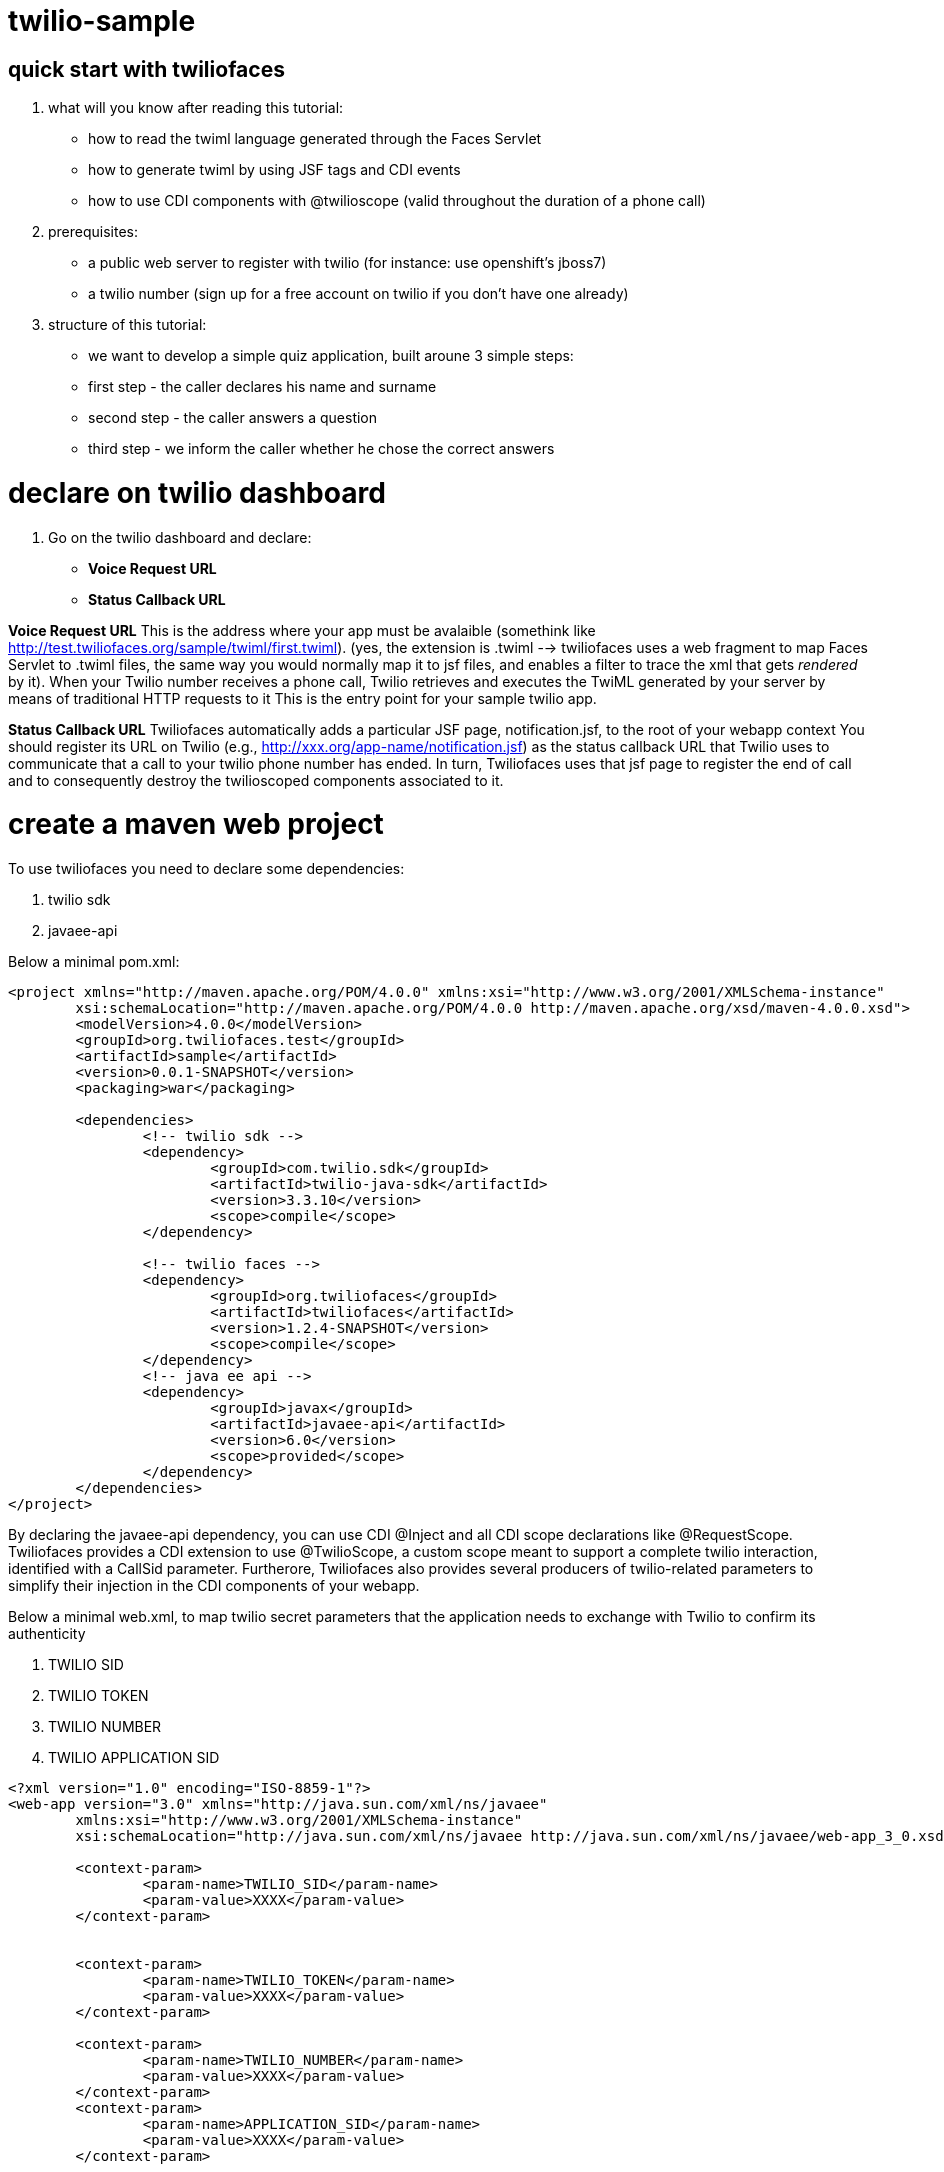 twilio-sample
=============

== quick start with twiliofaces

. what will you know after reading this tutorial:

- how to read the twiml language generated through the Faces Servlet
- how to generate twiml by using JSF tags and CDI events 
- how to use CDI components with @twilioscope (valid throughout the duration of a phone call)
  
. prerequisites:

- a public web server to register with twilio (for instance: use openshift's jboss7)
- a twilio number (sign up for a free account on twilio if you don't have one already)
[remember to copy from twilio dashboard your ACCOUNT SID, your AUTH TOKEN, your TWILIO NUMBER]
  
. structure of this tutorial:
 
- we want to develop a simple quiz application, built aroune 3 simple steps:
- first step  - the caller declares his name and surname
- second step - the caller answers a question
- third step - we inform the caller whether he chose the correct answers

= declare on twilio dashboard

. Go on the twilio dashboard and declare:
- *Voice Request URL* 
- *Status Callback URL*

*Voice Request URL* 
This is the address where your app must be avalaible (somethink like http://test.twiliofaces.org/sample/twiml/first.twiml). 
(yes, the extension is .twiml --> twiliofaces uses a web fragment to map Faces Servlet to .twiml files, the same way you would normally map it to jsf files,
and enables a filter to trace the xml that gets _rendered_ by it).
When your Twilio number receives a phone call, Twilio retrieves and executes the TwiML generated by your server by means of traditional HTTP requests to it
This is the entry point for your sample twilio app. 

*Status Callback URL*
Twiliofaces automatically adds a particular JSF page, notification.jsf, to the root of your webapp context
You should register its URL on Twilio (e.g., http://xxx.org/app-name/notification.jsf) as the status callback URL that
Twilio uses to communicate that a call to your twilio phone number has ended.
In turn, Twiliofaces uses that jsf page to register the end of call and to consequently destroy the twilioscoped components associated to it.

= create a maven web project

To use twiliofaces you need to declare some dependencies:

. twilio sdk
. javaee-api

Below a minimal pom.xml:

----

<project xmlns="http://maven.apache.org/POM/4.0.0" xmlns:xsi="http://www.w3.org/2001/XMLSchema-instance"
	xsi:schemaLocation="http://maven.apache.org/POM/4.0.0 http://maven.apache.org/xsd/maven-4.0.0.xsd">
	<modelVersion>4.0.0</modelVersion>
	<groupId>org.twiliofaces.test</groupId>
	<artifactId>sample</artifactId>
	<version>0.0.1-SNAPSHOT</version>
	<packaging>war</packaging>

	<dependencies>
		<!-- twilio sdk -->
		<dependency>
			<groupId>com.twilio.sdk</groupId>
			<artifactId>twilio-java-sdk</artifactId>
			<version>3.3.10</version>
			<scope>compile</scope>
		</dependency>

		<!-- twilio faces -->
		<dependency>
			<groupId>org.twiliofaces</groupId>
			<artifactId>twiliofaces</artifactId>
			<version>1.2.4-SNAPSHOT</version>
			<scope>compile</scope>
		</dependency>
		<!-- java ee api -->
		<dependency>
			<groupId>javax</groupId>
			<artifactId>javaee-api</artifactId>
			<version>6.0</version>
			<scope>provided</scope>
		</dependency>
	</dependencies>
</project>

----
By declaring the javaee-api dependency, you can use CDI @Inject and all CDI scope declarations like @RequestScope.
Twiliofaces provides a CDI extension to use @TwilioScope, a custom scope meant to support a complete twilio interaction,
identified with a CallSid parameter. Furtherore, Twiliofaces also provides several producers of twilio-related parameters
to simplify their injection in the CDI components of your webapp.

Below a minimal web.xml, to map twilio secret parameters that the application needs to exchange with Twilio to confirm its authenticity

. TWILIO SID
. TWILIO TOKEN
. TWILIO NUMBER
. TWILIO APPLICATION SID

----

<?xml version="1.0" encoding="ISO-8859-1"?>
<web-app version="3.0" xmlns="http://java.sun.com/xml/ns/javaee"
	xmlns:xsi="http://www.w3.org/2001/XMLSchema-instance"
	xsi:schemaLocation="http://java.sun.com/xml/ns/javaee http://java.sun.com/xml/ns/javaee/web-app_3_0.xsd">

	<context-param>
		<param-name>TWILIO_SID</param-name>
		<param-value>XXXX</param-value>
	</context-param>


	<context-param>
		<param-name>TWILIO_TOKEN</param-name>
		<param-value>XXXX</param-value>
	</context-param>

	<context-param>
		<param-name>TWILIO_NUMBER</param-name>
		<param-value>XXXX</param-value>
	</context-param>
	<context-param>
		<param-name>APPLICATION_SID</param-name>
		<param-value>XXXX</param-value>
	</context-param>

</web-app>

----
In case you use twilio api only to receive phone calls, you dont't need to declare these parameters. Instead, if you want to start a call
from your app, you must have them. 
Whereas in this tutorial we don't use this capability, it's important to know where to configure
these reserved pieces of information. 

Below an almost empty beans.xml (to start CDI container):

----

<?xml version="1.0" encoding="UTF-8"?>
<beans xmlns="http://java.sun.com/xml/ns/javaee" xmlns:xsi="http://www.w3.org/2001/XMLSchema-instance"
   xsi:schemaLocation="
      http://java.sun.com/xml/ns/javaee 
      http://java.sun.com/xml/ns/javaee/beans_1_0.xsd">
</beans>


----


== CDI controllers to play with our Quiz!

We use a simple class "LogController"  where receives all events lied to the twiml production:
using @observes TwimlEvent, you can read/log the xml served to twilio to guide the flow of call.
The operation of sniff the xml producted is mandatary when you want observe/debug the twilio behavior.
In the same controller we inject a TwilioRequestMap: that map collect all parameters from twilio:
alternatively you can inject the parameters you need:
for example 
- @AccountSid, 
- @ApiVersion, 
- @ApplicationSid, 
- @CallSid, 
- @CallStatus, 
- @Caller, 
- @Direction, 
- @From, 
- @PhoneNumber 

For a complete list go to http://www.twiliofaces.org/howto.html#injectParameters.
In all cases you must remeber 2 things:
- if you @inject a parameter in a controller with life-cycle more long than Request, the valorization of that became 
at creation of component
- if you use a component with life more longer than RequestScope and you want always the fresh value injected you can use
Instance<String> xxx (where xx is from or direction or what do you need).

----

/*
 * Copyright 2013 twiliofaces.org.
 *
 * Licensed under the Eclipse Public License version 1.0, available at
 * http://www.eclipse.org/legal/epl-v10.html
 */
/*
 * Copyright 2013 twiliofaces.org.
 *
 * Licensed under the Eclipse Public License version 1.0, available at
 * http://www.eclipse.org/legal/epl-v10.html
 */
package org.twiliofaces.test.sample.controller;

import java.util.logging.Logger;

import javax.enterprise.context.RequestScoped;
import javax.enterprise.event.Observes;
import javax.inject.Inject;
import javax.inject.Named;

import org.twiliofaces.annotations.TwilioRequestParams;
import org.twiliofaces.api.event.TwimlEvent;
import org.twiliofaces.request.pojo.TwilioRequestMap;

@Named
@RequestScoped
public class LogController
{

   Logger logger = Logger.getLogger(LogController.class.getName());

   @Inject
   @TwilioRequestParams
   TwilioRequestMap twilioRequestMap;

   public void creditPayment(@Observes TwimlEvent event)
   {
      logger.info(event.getTwimlFormatted());

   }

   public void log()
   {
      logger.info(twilioRequestMap.toString());
   }
}


----

The most important component in the Quiz app is the QuizController which born after tha twilio call our server and die 
after receiving a notification. We use twilioScope to follows the call in all steps of quiz:
- initial identification of client
- ask a question
- gather a reponse with numbers
- decide if the user wins, playing the recorded message on the twilio server and reading our sentence.

----

/*
 * Copyright 2013 twiliofaces.org.
 *
 * Licensed under the Eclipse Public License version 1.0, available at
 * http://www.eclipse.org/legal/epl-v10.html
 */
/*
 * Copyright 2013 twiliofaces.org.
 *
 * Licensed under the Eclipse Public License version 1.0, available at
 * http://www.eclipse.org/legal/epl-v10.html
 */
package org.twiliofaces.test.sample.controller;

import java.io.Serializable;
import java.util.Date;
import java.util.logging.Logger;

import javax.enterprise.inject.Instance;
import javax.inject.Inject;
import javax.inject.Named;

import org.twiliofaces.annotations.notification.CallSid;
import org.twiliofaces.annotations.notification.Digits;
import org.twiliofaces.annotations.notification.From;
import org.twiliofaces.annotations.notification.RecordingUrl;
import org.twiliofaces.annotations.scope.TwilioScope;
import org.twiliofaces.test.sample.model.Caller;

@TwilioScope
@Named
public class QuizController implements Serializable
{

   private static final long serialVersionUID = 1L;

   Logger logger = Logger.getLogger(QuizController.class.getName());

   @Inject
   @CallSid
   String callSid;

   @Inject
   @From
   Instance<String> from;

   @Inject
   @RecordingUrl
   Instance<String> recordingUrl;

   @Inject
   @Digits
   Instance<String> digits;

   private Caller caller;

   int count = 0;

   public QuizController()
   {
   }

   public void first()
   {
      count++;
      logger.info("CALL SID: " + callSid + " count: " + count);
      logger.info("from number:" + from.get());
      this.caller = new Caller(from.get());
   }

   public void second()
   {
      count++;
      logger.info("CALL SID: " + callSid + " count: " + count);
      logger.info("recording url: " + recordingUrl.get());
      this.caller.setRecordingUrl(recordingUrl.get());
   }

   public void third()
   {
      count++;
      logger.info("CALL SID: " + callSid + " count: " + count);
      logger.info("digits: " + digits.get());
   }

   public String getIntro()
   {
      return "What's your name?";

   }

   public String getHangoutMessage()
   {
      return "Hey, you don't want play with me! Bye bye";
   }

   public String getQuestion()
   {
      return "What's the name of the italian capital? Click 1 for Rome, click 2 for Milan, click 3 for Venice.";

   }

   public String getResult()
   {
      if (digits != null && digits.get() != null && !digits.get().isEmpty() && digits.get().trim().equals("1"))
      {
         return "Awesome! your answer is correct";
      }
      return "Nooo! You must to go in Italy!! Rome is the italian capital!";

   }

   public Caller getCaller()
   {
      return caller;
   }

   public void setCaller(Caller caller)
   {
      this.caller = caller;
   }

}


----


== some jsf pages to generate twiml code

We need 3 twiml pages to generate all complete flux:

- first.twiml
- second.twiml
- third.twiml

The extension twiml is parsed from Faces Servlet declared on web-fragment of twiliofaces. We use a facelets tags to 
produce xml code, using jsf tags. Generally you use jsf technology to create your html pages, but with twilifaces 
you can create yuor twiml on the same way are you using to work in your java ee apps.
Some simple rules:

- declare an xml entry point
- use f:view tag to declare the xml namespaces of jsf tags and twilio tags
- respect twiml rules to neste the twiml verbs (if you want evaluate the correctness of your code you must use the some 
validator against XSD http://www.twiliofaces.org/howto.html#test)
- all actions in twiml code can use relative path, twilio resolve in right way
- use jsf f:event of type preRenderView to call your controllers

In our Quiz app, we have a first twiml page to request the name of the caller, record the user pronunciation, 
and associate these information for all twilio session.
The flow of quiz is that: 

- associate at numer of caller (inject using @From parameter)
- enrich the number information with a recorded mp3
- read the answer to our question and evaluate that
- read the final status of the caller (winning or losing)

For that flux, we need twilio verbs:

- say to read some text (text 2 speach)
- record to record the voice of our caller
- gather to store the answer to our question
- play to listen the recorder voice of caller

Below the three twilio pages. In all page we call QuizController to register the value of twilio parameters.

the first.xhtml code:
----

<?xml version="1.0" encoding="UTF-8"?>
<!-- ~ Copyright 2013 twiliofaces.org. ~ ~ Licensed under the Eclipse Public 
	License version 1.0, available at ~ http://www.eclipse.org/legal/epl-v10.html -->
<f:view xmlns="http://www.w3c.org/1999/xhtml"
	xmlns:f="http://java.sun.com/jsf/core"
	xmlns:tf="http://twiliofaces.org/twiliofaces">
	<f:event type="preRenderView" listener="#{quizController.first}" />
	<tf:response>
		<tf:say value="#{quizController.intro}" voice="woman" language="en" />
		<tf:record action="second.twiml" method="POST" maxLength="8" />
		<tf:say value="#{quizController.hangoutMessage}" />
	</tf:response>
</f:view>

----

the second.twmil code:

----

<?xml version="1.0" encoding="UTF-8"?>
<!-- ~ Copyright 2013 twiliofaces.org. ~ ~ Licensed under the Eclipse Public 
	License version 1.0, available at ~ http://www.eclipse.org/legal/epl-v10.html -->
<f:view xmlns="http://www.w3c.org/1999/xhtml"
	xmlns:f="http://java.sun.com/jsf/core"
	xmlns:tf="http://twiliofaces.org/twiliofaces">
	<f:event type="preRenderView" listener="#{quizController.second}" />
	<tf:response>
		<tf:gather action="third.twiml" method="POST" numDigits="1">
			<tf:say value="#{quizController.question}" voice="woman"
				language="en" />
		</tf:gather>
	</tf:response>
</f:view>

----

the third.twiml code:

----

<?xml version="1.0" encoding="UTF-8"?>
<!-- ~ Copyright 2013 twiliofaces.org. ~ ~ Licensed under the Eclipse Public 
	License version 1.0, available at ~ http://www.eclipse.org/legal/epl-v10.html -->
<f:view xmlns="http://www.w3c.org/1999/xhtml"
	xmlns:f="http://java.sun.com/jsf/core"
	xmlns:tf="http://twiliofaces.org/twiliofaces">
	<f:event type="preRenderView" listener="#{quizController.third}" />
	<tf:response>
		<tf:say value="Dear" voice="woman" language="en" />
		<tf:play value="#{quizController.caller.recordingUrl}" />
		<tf:say value="This is the Quiz Result: #{quizController.result}"
			voice="woman" language="en" />
	</tf:response>
</f:view>

----

== Final considerations

This app is very simple, but in the same way you can create complex interactions.
We used 3 twiml pages, but we could use a simple page, which generate xml code using some simple hacks:

- in twilioscoped component we could register the phase (first, second, third) and in the only page, we could rendered
the block of code using somethig like that:

----

<?xml version="1.0" encoding="UTF-8"?>
<f:view xmlns="http://www.w3c.org/1999/xhtml"
	xmlns:f="http://java.sun.com/jsf/core"
	xmlns:h="http://java.sun.com/jsf/html"
	xmlns:c="http://java.sun.com/jsp/jstl/core"
	xmlns:ui="http://java.sun.com/jsf/facelets"
	xmlns:tf="http://twiliofaces.org/twiliofaces">
	<f:event type="preRenderView" listener="#{quizController.log}" />
	<c:choose>
		<c:when test="#{quizController.first}">
			<tf:response>
				<tf:say value="#{quizController.intro}" voice="woman" language="en" />
				<tf:record action="second.twiml" method="POST" maxLength="8" />
				<tf:say value="#{quizController.hangoutMessage}" />
			</tf:response>
		</c:when>
		<c:when test="#{quizController.second}">
			<tf:response>
				<tf:gather action="third.twiml" method="POST" numDigits="1">
					<tf:say value="#{quizController.question}" voice="woman" language="en" />
				</tf:gather>
			</tf:response>
		</c:when>
		<c:when test="#{quizController.third}">
			<ui:include src="third.xhtml" />
		</c:when>
	</c:choose>
</f:view>

----
 
 where third.xhtml should be something like:
 
----
 
 <ui:composition xmlns="http://www.w3c.org/1999/xhtml"
	xmlns:f="http://java.sun.com/jsf/core"
	xmlns:tf="http://twiliofaces.org/twiliofaces">
	<f:event type="preRenderView" listener="#{quizController.third}" />
	<tf:response>
		<tf:say value="Dear" voice="woman" language="en" />
		<tf:play value="#{quizController.caller.recordingUrl}" />
		<tf:say value="This is the Quiz Result: #{quizController.result}"
			voice="woman" language="en" />
	</tf:response>
</ui:composition>

----
 
What are you thinking about? *ISN'T REALLY POWERFUL 'TWILIO FACES'!!!*
Remember: *TWILIOFACES is the flavour of TWILIO with the power of JAVA EE!!*
 
 
 
